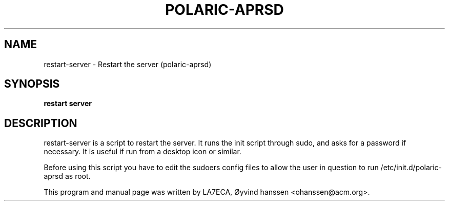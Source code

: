 .\"                                      Hey, EMACS: -*- nroff -*-
.\" First parameter, NAME, should be all caps
.\" Second parameter, SECTION, should be 1-8, maybe w/ subsection
.\" other parameters are allowed: see man(7), man(1)
.TH POLARIC-APRSD 1 "November 15, 2011"
.\" Please adjust this date whenever revising the manpage.
.\"
.\" Some roff macros, for reference:
.\" .nh        disable hyphenation
.\" .hy        enable hyphenation
.\" .ad l      left justify
.\" .ad b      justify to both left and right margins
.\" .nf        disable filling
.\" .fi        enable filling
.\" .br        insert line break
.\" .sp <n>    insert n+1 empty lines
.\" for manpage-specific macros, see man(7)
.SH NAME
restart-server \- Restart the server (polaric-aprsd)
.SH SYNOPSIS
.B restart server
.br

.SH DESCRIPTION
restart-server is a script to restart the server. It runs the init script through sudo, 
and asks for a password if necessary. It is useful if run from a desktop icon or similar. 

Before using this script you have to edit the sudoers config files to allow the 
user in question to run /etc/init.d/polaric-aprsd as root. 
.PP
This program and manual page was written by LA7ECA, Øyvind hanssen <ohanssen@acm.org>.
